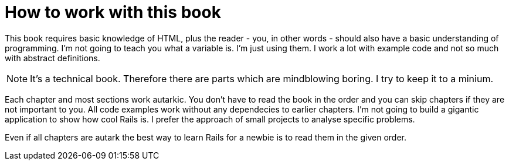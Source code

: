 [[how-to]]
= How to work with this book

This book requires basic knowledge of HTML, plus the reader - you, in
other words - should also have a basic understanding of programming. I'm not
going to teach you what a variable is. I'm just using them. I work
a lot with example code and not so much with abstract definitions.

NOTE: It's a technical book. Therefore there are parts which are mindblowing
      boring. I try to keep it to a minium.

Each chapter and most sections work autarkic. You don't have to read the
book in the order and you can skip chapters if they are not important to you.
All code examples work without any dependecies to earlier chapters. I'm not
going to build a gigantic application to show how cool Rails is. I prefer
the approach of small projects to analyse specific problems.

Even if all chapters are autark the best way to learn Rails for a newbie is to
read them in the given order.
